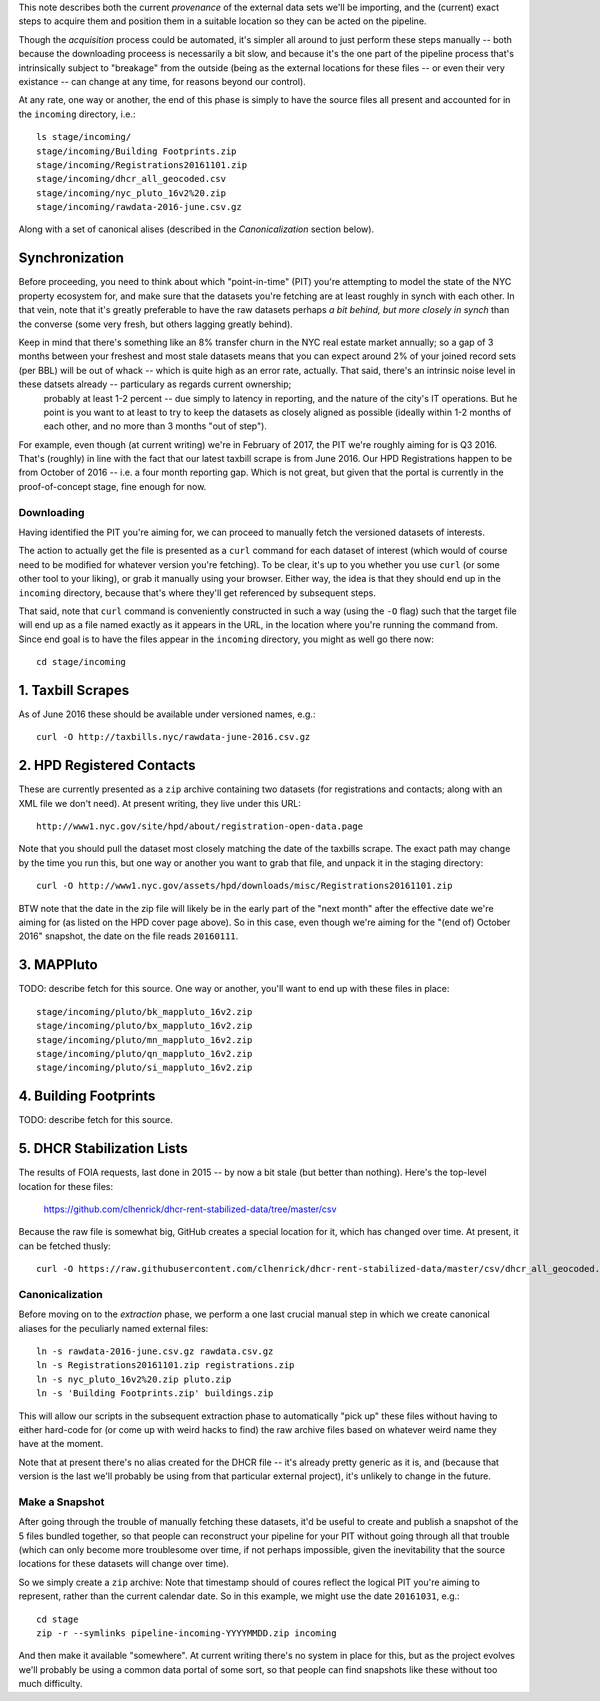 This note describes both the current *provenance* of the external data sets we'll be importing, and the (current) exact steps to acquire them and position them in a suitable location so they can be acted on the pipeline.  

Though the *acquisition* process could be automated, it's simpler all around to just perform these steps manually -- both because the downloading proceess is necessarily a bit slow, and because it's the one part of the pipeline process that's intrinsically subject to "breakage" from the outside (being as the external locations for these files -- or even their very existance -- can change at any time, for reasons beyond our control). 

At any rate, one way or another, the end of this phase is simply to have the source files all present and accounted for in the ``incoming`` directory, i.e.::

  ls stage/incoming/
  stage/incoming/Building Footprints.zip
  stage/incoming/Registrations20161101.zip
  stage/incoming/dhcr_all_geocoded.csv
  stage/incoming/nyc_pluto_16v2%20.zip
  stage/incoming/rawdata-2016-june.csv.gz

Along with a set of canonical alises (described in the *Canonicalization* section below).

Synchronization
---------------

Before proceeding, you need to think about which "point-in-time" (PIT) you're attempting to model the state of the NYC property ecosystem for, and make sure that the datasets you're fetching are at least roughly in synch with each other.  In that vein, note that it's greatly preferable to have the raw datasets perhaps *a bit behind, but more closely in synch* than the converse (some very fresh, but others lagging greatly behind).  

Keep in mind that there's something like an 8% transfer churn in the NYC real estate market annually; so a gap of 3 months between your freshest and most stale datasets means that you can expect around 2% of your joined record sets (per BBL) will be out of whack -- which is quite high as an error rate, actually.  That said, there's an intrinsic noise level in these datsets already -- particulary as regards current ownership;
 probably at least 1-2 percent -- due simply to latency in reporting, and the nature of the city's IT operations.  But he point is you want to at least to try to keep the datasets as closely aligned as possible (ideally within 1-2 months of each other, and no more than 3 months "out of step").

For example, even though (at current writing) we're in February of 2017, the PIT we're roughly aiming for is Q3 2016.  That's (roughly) in line with the fact that our latest taxbill scrape is from June 2016.  Our HPD Registrations happen to be from October of 2016 -- i.e. a four month reporting gap.  Which is not great, but given that the portal is currently in the proof-of-concept stage, fine enough for now.

Downloading
===========

Having identified the PIT you're aiming for, we can proceed to manually fetch the versioned datasets of interests. 

The action to actually get the file is presented as a ``curl`` command for each dataset of interest (which would of course need to be modified for whatever version you're fetching).  To be clear, it's up to you whether you use ``curl`` (or some other tool to your liking), or grab it manually using your browser.  Either way, the idea is that they should end up in the ``incoming`` directory, because that's where they'll get referenced by subsequent steps.  

That said, note that ``curl`` command is conveniently constructed in such a way (using the ``-O`` flag) such that the target file will end up as a file named exactly as it appears in the URL, in the location where you're running the command from.  Since end goal is to have the files appear in the ``incoming`` directory, you might as well go there now:: 

  cd stage/incoming

1. Taxbill Scrapes
------------------

As of June 2016 these should be available under versioned names, e.g.::

  curl -O http://taxbills.nyc/rawdata-june-2016.csv.gz


2. HPD Registered Contacts 
--------------------------

These are currently presented as a ``zip`` archive containing two datasets (for registrations and contacts; along with an XML file we don't need).  At present writing, they live under this URL::

  http://www1.nyc.gov/site/hpd/about/registration-open-data.page

Note that you should pull the dataset most closely matching the date of the taxbills scrape.  The exact path may change by the time you run this, but one way or another you want to grab that file, and unpack it in the staging directory::

  curl -O http://www1.nyc.gov/assets/hpd/downloads/misc/Registrations20161101.zip

BTW note that the date in the zip file will likely be in the early part of the "next month" after the effective date we're aiming for (as listed on the HPD cover page above).  So in this case, even though we're aiming for the "(end of) October 2016" snapshot, the date on the file reads ``20160111``.


3. MAPPluto 
-----------

TODO: describe fetch for this source. 
One way or another, you'll want to end up with these files in place::

  stage/incoming/pluto/bk_mappluto_16v2.zip
  stage/incoming/pluto/bx_mappluto_16v2.zip
  stage/incoming/pluto/mn_mappluto_16v2.zip
  stage/incoming/pluto/qn_mappluto_16v2.zip
  stage/incoming/pluto/si_mappluto_16v2.zip


4. Building Footprints 
----------------------

TODO: describe fetch for this source. 


5. DHCR Stabilization Lists 
---------------------------

The results of FOIA requests, last done in 2015 -- by now a bit stale (but better than nothing).  Here's the top-level location for these files:
  
  https://github.com/clhenrick/dhcr-rent-stabilized-data/tree/master/csv

Because the raw file is somewhat big, GitHub creates a special location for it, which has changed over time.  At present, it can be fetched thusly:: 

   curl -O https://raw.githubusercontent.com/clhenrick/dhcr-rent-stabilized-data/master/csv/dhcr_all_geocoded.csv

Canonicalization
================

Before moving on to the *extraction* phase, we perform a one last crucial manual step in which we create canonical aliases for the peculiarly named external files::
 
  ln -s rawdata-2016-june.csv.gz rawdata.csv.gz
  ln -s Registrations20161101.zip registrations.zip
  ln -s nyc_pluto_16v2%20.zip pluto.zip
  ln -s 'Building Footprints.zip' buildings.zip

This will allow our scripts in the subsequent extraction phase to automatically "pick up" these files without having to either hard-code for (or come up with weird hacks to find) the raw archive files based on whatever weird name they have at the moment. 

Note that at present there's no alias created for the DHCR file -- it's already pretty generic as it is, and (because that version is the last we'll probably be using from that particular external project), it's unlikely to change in the future.  


Make a Snapshot
===============

After going through the trouble of manually fetching these datasets, it'd be useful to create and publish a snapshot of the 5 files bundled together, so that people can reconstruct your pipeline for your PIT without going through all that trouble (which can only become more troublesome over time, if not perhaps impossible, given the inevitability that the source locations for these datasets will change over time). 

So we simply create a ``zip`` archive:  Note that timestamp should of coures reflect the logical PIT you're aiming to represent, rather than the current calendar date.  So in this example, we might use the date ``20161031``, e.g.::

   cd stage
   zip -r --symlinks pipeline-incoming-YYYYMMDD.zip incoming

And then make it available "somewhere".  At current writing there's no system in place for this, but as the project evolves we'll probably be using a common data portal of some sort, so that people can find snapshots like these without too much difficulty. 


